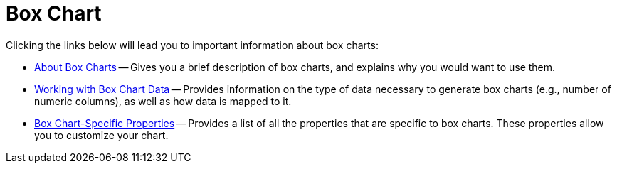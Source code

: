 ﻿////

|metadata|
{
    "name": "chart-box-chart",
    "controlName": ["{WawChartName}"],
    "tags": [],
    "guid": "{C83DA501-12F8-4890-B7D9-3E3FA6743471}",  
    "buildFlags": [],
    "createdOn": "2006-03-01T00:00:00Z"
}
|metadata|
////

= Box Chart

Clicking the links below will lead you to important information about box charts:

* link:chart-about-box-charts.html[About Box Charts] -- Gives you a brief description of box charts, and explains why you would want to use them.
* link:chart-working-with-box-chart-data.html[Working with Box Chart Data] -- Provides information on the type of data necessary to generate box charts (e.g., number of numeric columns), as well as how data is mapped to it.
* link:chart-box-chart-specific-properties.html[Box Chart-Specific Properties] -- Provides a list of all the properties that are specific to box charts. These properties allow you to customize your chart.